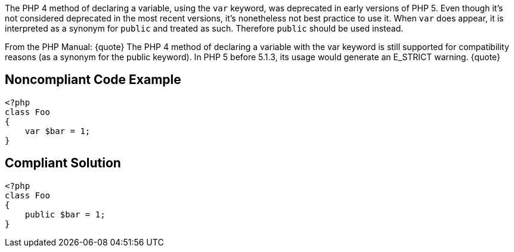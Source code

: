 The PHP 4 method of declaring a variable, using the `+var+` keyword, was deprecated in early versions of PHP 5. Even though it's not considered deprecated in the most recent versions, it's nonetheless not best practice to use it. When `+var+` does appear, it is interpreted as a synonym for `+public+` and treated as such. Therefore `+public+` should be used instead.

From the PHP Manual:
{quote}
The PHP 4 method of declaring a variable with the var keyword is still supported for compatibility reasons (as a synonym for the public keyword). In PHP 5 before 5.1.3, its usage would generate an E_STRICT warning.
{quote}


== Noncompliant Code Example

----
<?php
class Foo
{
    var $bar = 1;
}
----


== Compliant Solution

----
<?php
class Foo
{
    public $bar = 1;
}
----

